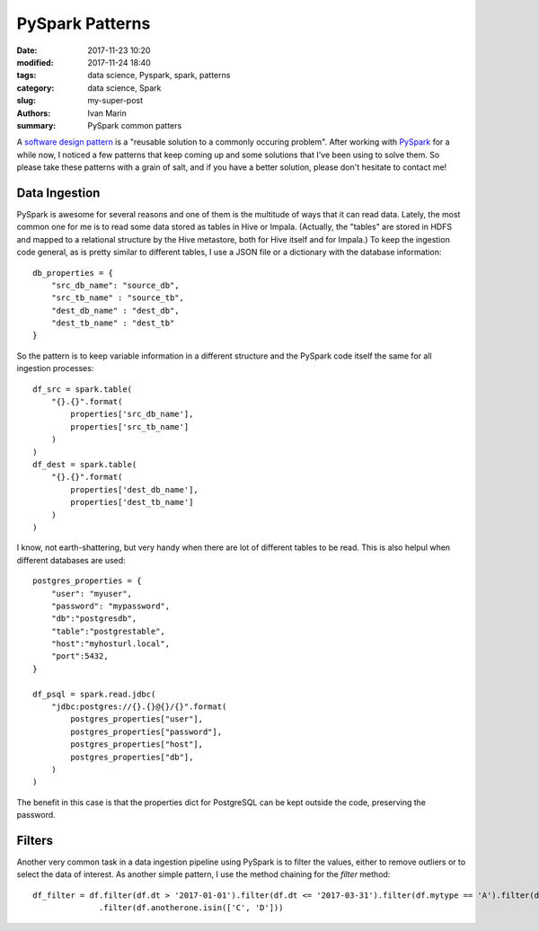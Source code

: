 PySpark Patterns
################

:date: 2017-11-23 10:20
:modified: 2017-11-24 18:40
:tags: data science, Pyspark, spark, patterns
:category: data science, Spark
:slug: my-super-post
:authors: Ivan Marin
:summary: PySpark common patters

A `software design pattern <https://en.wikipedia.org/wiki/Software_design_pattern>`_ is a "reusable solution to a commonly
occuring problem". After working with `PySpark <https://spark.apache.org/docs/latest/rdd-programming-guide.html>`_ for a
while now, I noticed a few patterns that keep coming up and some solutions that I've been using to solve them. So please
take these patterns with a grain of salt, and if you have a better solution, please don't hesitate to contact me!

Data Ingestion
--------------

PySpark is awesome for several reasons and one of them is the multitude of ways that it can read data. Lately, the most
common one for me is to read some data stored as tables in Hive or Impala. (Actually, the "tables" are stored in HDFS
and mapped to a relational structure by the Hive metastore, both for Hive itself and for Impala.) To keep the ingestion code
general, as is pretty similar to different tables, I use a JSON file or a dictionary with the database information:

::

    db_properties = {
        "src_db_name": "source_db",
        "src_tb_name" : "source_tb",
        "dest_db_name" : "dest_db",
        "dest_tb_name" : "dest_tb"
    }

So the pattern is to keep variable information in a different structure and the PySpark code itself the same for all
ingestion processes:

::

    df_src = spark.table(
        "{}.{}".format(
            properties['src_db_name'],
            properties['src_tb_name']
        )
    )
    df_dest = spark.table(
        "{}.{}".format(
            properties['dest_db_name'],
            properties['dest_tb_name']
        )
    )

I know, not earth-shattering, but very handy when there are lot of different tables to be read. This is also helpul when
different databases are used:

::

    postgres_properties = {
        "user": "myuser",
        "password": "mypassword",
        "db":"postgresdb",
        "table":"postgrestable",
        "host":"myhosturl.local",
        "port":5432,
    }

    df_psql = spark.read.jdbc(
        "jdbc:postgres://{}.{}@{}/{}".format(
            postgres_properties["user"],
            postgres_properties["password"],
            postgres_properties["host"],
            postgres_properties["db"],
        )
    )

The benefit in this case is that the properties dict for PostgreSQL can be kept outside the code, preserving the password.


Filters
-------

Another very common task in a data ingestion pipeline using PySpark is to filter the values, either to remove outliers or
to select the data of interest. As another simple pattern, I use the method chaining for the `filter` method:

::

     df_filter = df.filter(df.dt > '2017-01-01').filter(df.dt <= '2017-03-31').filter(df.mytype == 'A').filter(df.othertype != 'B').\
                   .filter(df.anotherone.isin(['C', 'D']))
